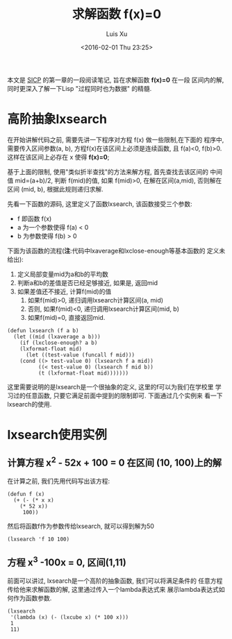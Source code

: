 #+OPTIONS: toc:t H:3
#+AUTHOR: Luis Xu
#+EMAIL: xuzhengchaojob@gmail.com
#+DATE: <2016-02-01 Thu 23:25>

#+TITLE: 求解函数 f(x)=0
本文是 [[http://book.douban.com/subject/1148282/][SICP]] 的第一章的一段阅读笔记, 旨在求解函数 *f(x)=0* 在一段
区间内的解, 同时更深入了解一下Lisp "过程同时也为数据" 的精髓.

* 高阶抽象lxsearch
在开始讲解代码之前, 需要先讲一下程序对方程 f(x) 做一些限制,在下面的
程序中, 需要传入区间参数(a, b), 方程f(x)在该区间上必须是连续函数, 
且 f(a)<0, f(b)>0. 这样在该区间上必存在 x 使得 *f(x)=0*; 

基于上面的限制, 使用"类似折半查找"的方法来解方程, 首先查找去该区间的
中间值 mid=(a+b)/2, 判断 f(mid)的值, 如果 f(mid)>0, 在解在区间(a,mid),
否则解在区间 (mid, b), 根据此规则递归求解.

先看一下函数的源码, 这里定义了函数lxsearch, 该函数接受三个参数: 
+ f 即函数 f(x)
+ a 为一个参数使得 f(a) < 0
+ b 为参数使得 f(b) > 0
下面为该函数的流程(*注*:代码中lxaverage和lxclose-enough等基本函数的
定义未给出):
1. 定义局部变量mid为a和b的平均数
2. 判断a和b的差值是否已经足够接近, 如果是, 返回mid
3. 如果差值还不接近, 计算f(mid)的值
   1. 如果f(mid)>0, 递归调用lxsearch计算区间(a, mid)
   2. 否则, 如果f(mid)<0, 递归调用lxsearch计算区间(mid, b)
   3. 如果f(mid)=0, 直接返回mid.
#+BEGIN_SRC elisp
(defun lxsearch (f a b)
  (let ((mid (lxaverage a b)))
    (if (lxclose-enough? a b)
	(lxformat-float mid)
      (let ((test-value (funcall f mid)))
	(cond ((> test-value 0) (lxsearch f a mid)) 
	      ((< test-value 0) (lxsearch f mid b))
	      (t (lxformat-float mid)))))))
#+END_SRC  

这里需要说明的是lxsearch是一个很抽象的定义, 这里的f可以为我们在学校里
学习过的任意函数, 只要它满足前面中提到的限制即可. 下面通过几个实例来
看一下lxsearch的使用.

* lxsearch使用实例
** 计算方程 x^2 - 52x + 100 = 0 在区间 (10, 100)上的解
在计算之前, 我们先用代码写出该方程:
#+BEGIN_SRC elisp
(defun f (x)
  (+ (- (* x x)
	(* 52 x))
     100))
#+END_SRC

然后将函数f作为参数传给lxsearch, 就可以得到解为50
#+BEGIN_SRC elisp
(lxsearch 'f 10 100)
#+END_SRC
** 方程 x^3 -100x = 0, 区间(1,11)
前面可以讲过, lxsearch是一个高阶的抽象函数, 我们可以将满足条件的
任意方程传给他来求解函数的解, 这里通过传入一个lambda表达式来
展示lambda表达式如何作为函数参数.
#+BEGIN_SRC elisp
(lxsearch
 '(lambda (x) (- (lxcube x) (* 100 x)))
 1
 11)
#+END_SRC
